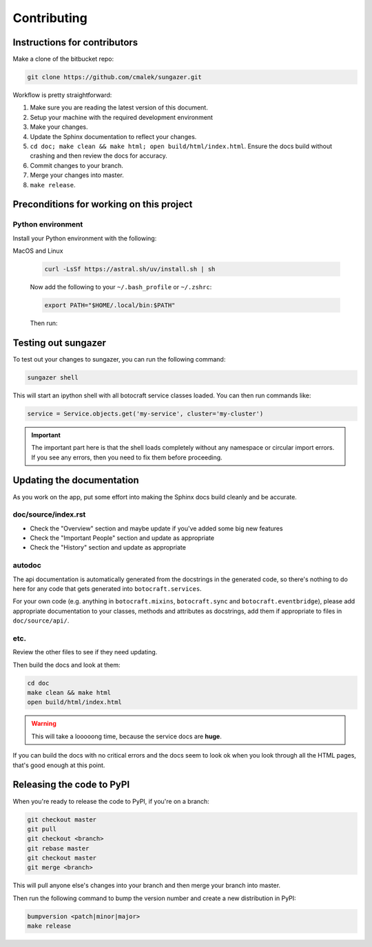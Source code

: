 .. _runbook__contributing:

Contributing
============

Instructions for contributors
-----------------------------

Make a clone of the bitbucket repo:

.. code-block:: shell

    git clone https://github.com/cmalek/sungazer.git

Workflow is pretty straightforward:

1. Make sure you are reading the latest version of this document.
2. Setup your machine with the required development environment
3. Make your changes.
4. Update the Sphinx documentation to reflect your changes.
5. ``cd doc; make clean && make html; open build/html/index.html``. Ensure the
   docs build without crashing and then review the docs for accuracy.
6. Commit changes to your branch.
7. Merge your changes into master.
8. ``make release``.


Preconditions for working on this project
-----------------------------------------

Python environment
^^^^^^^^^^^^^^^^^^

Install your Python environment with the following:

MacOS and Linux

    .. code-block:: shell

        curl -LsSf https://astral.sh/uv/install.sh | sh

    Now add the following to your ``~/.bash_profile`` or ``~/.zshrc``:

    .. code-block:: shell

        export PATH="$HOME/.local/bin:$PATH"

    Then run:

Testing out sungazer
--------------------
To test out your changes to sungazer, you can run the following command:

.. code-block:: shell

    sungazer shell


This will start an ipython shell with all botocraft service classes loaded. You can
then run commands like:

.. code-block:: python

    service = Service.objects.get('my-service', cluster='my-cluster')

.. important::

    The important part here is that the shell loads completely without any namespace or
    circular import errors.  If you see any errors, then you need to fix them before
    proceeding.

Updating the documentation
--------------------------

As you work on the app, put some effort into making the Sphinx docs build
cleanly and be accurate.

doc/source/index.rst
^^^^^^^^^^^^^^^^^^^^

* Check the "Overview" section and maybe update if you've added some big new
  features
* Check the "Important People" section and update as appropriate
* Check the "History" section and update as appropriate

autodoc
^^^^^^^

The api documentation is automatically generated from the docstrings in the generated
code, so there's nothing to do here for any code that gets generated into ``botocraft.services``.

For your own code (e.g. anything in ``botocraft.mixins``, ``botocraft.sync`` and
``botocraft.eventbridge``), please add appropriate documentation to your
classes, methods and attributes as docstrings, add them if appropriate to files
in ``doc/source/api/``.

etc.
^^^^

Review the other files to see if they need updating.

Then build the docs and look at them:

.. code-block:: shell

    cd doc
    make clean && make html
    open build/html/index.html

.. warning::

    This will take a looooong time, because the service docs are **huge**.

If you can build the docs with no critical errors and the docs seem to look ok
when you look through all the HTML pages, that's good enough at this point.


Releasing the code to PyPI
--------------------------

When you're ready to release the code to PyPI, if you're on a branch:

.. code-block:: shell

    git checkout master
    git pull
    git checkout <branch>
    git rebase master
    git checkout master
    git merge <branch>

This will pull anyone else's changes into your branch and then merge your branch into
master.

Then run the following command to bump the version number and create a new
distribution in PyPI:

.. code-block:: shell

    bumpversion <patch|minor|major>
    make release